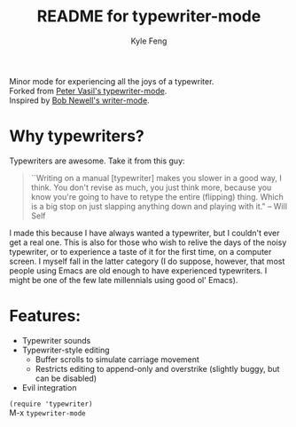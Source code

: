 #+TITLE:	README for typewriter-mode
#+AUTHOR:	Kyle Feng
#+EMAIL:	kylefeng28@gmail.com

Minor mode for experiencing all the joys of a typewriter. \\
Forked from  [[https://github.com/ptrv/emacs.d/blob/master/site-lisp/misc/typewriter-mode.el][Peter Vasil's typewriter-mode]]. \\
Inspired by [[http://www.bobnewell.net/writer-typewriter.el][Bob Newell's writer-mode]].

* Why typewriters?
Typewriters are awesome. Take it from this guy:

#+BEGIN_QUOTE
``Writing on a manual [typewriter] makes you slower in a good way, I think. You don't revise as much, you just think more, because you know you're going to have to retype the entire (flipping) thing. Which is a big stop on just slapping anything down and playing with it." -- Will Self
#+END_QUOTE

I made this because I have always wanted a typewriter, but I couldn't ever get a real one. This is also for those who wish to relive the days of the noisy typewriter, or to experience a taste of it for the first time, on a computer screen. I myself fall in the latter category (I do suppose, however, that most people using Emacs are old enough to have experienced typewriters. I might be one of the few late millennials using good ol' Emacs).

* Features:
- Typewriter sounds
- Typewriter-style editing
  - Buffer scrolls to simulate carriage movement
  - Restricts editing to append-only and overstrike (slightly buggy, but can be disabled)
- Evil integration

=(require 'typewriter)= \\
M-x =typewriter-mode=
